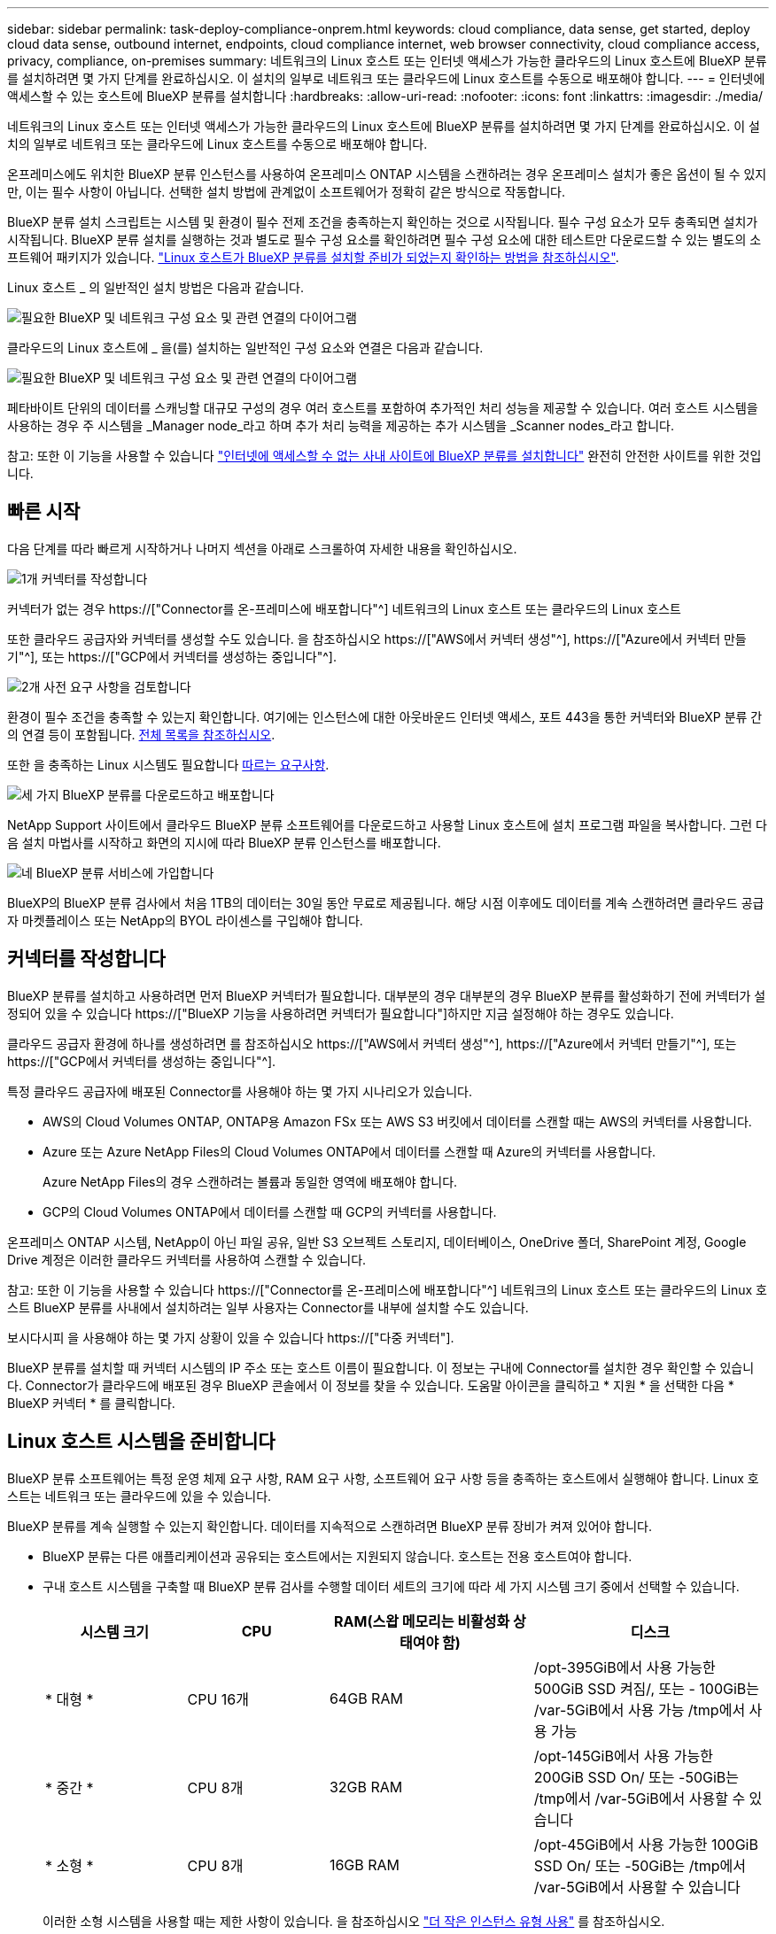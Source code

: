 ---
sidebar: sidebar 
permalink: task-deploy-compliance-onprem.html 
keywords: cloud compliance, data sense, get started, deploy cloud data sense, outbound internet, endpoints, cloud compliance internet, web browser connectivity, cloud compliance access, privacy, compliance, on-premises 
summary: 네트워크의 Linux 호스트 또는 인터넷 액세스가 가능한 클라우드의 Linux 호스트에 BlueXP 분류를 설치하려면 몇 가지 단계를 완료하십시오. 이 설치의 일부로 네트워크 또는 클라우드에 Linux 호스트를 수동으로 배포해야 합니다. 
---
= 인터넷에 액세스할 수 있는 호스트에 BlueXP 분류를 설치합니다
:hardbreaks:
:allow-uri-read: 
:nofooter: 
:icons: font
:linkattrs: 
:imagesdir: ./media/


[role="lead"]
네트워크의 Linux 호스트 또는 인터넷 액세스가 가능한 클라우드의 Linux 호스트에 BlueXP 분류를 설치하려면 몇 가지 단계를 완료하십시오. 이 설치의 일부로 네트워크 또는 클라우드에 Linux 호스트를 수동으로 배포해야 합니다.

온프레미스에도 위치한 BlueXP 분류 인스턴스를 사용하여 온프레미스 ONTAP 시스템을 스캔하려는 경우 온프레미스 설치가 좋은 옵션이 될 수 있지만, 이는 필수 사항이 아닙니다. 선택한 설치 방법에 관계없이 소프트웨어가 정확히 같은 방식으로 작동합니다.

BlueXP 분류 설치 스크립트는 시스템 및 환경이 필수 전제 조건을 충족하는지 확인하는 것으로 시작됩니다. 필수 구성 요소가 모두 충족되면 설치가 시작됩니다. BlueXP 분류 설치를 실행하는 것과 별도로 필수 구성 요소를 확인하려면 필수 구성 요소에 대한 테스트만 다운로드할 수 있는 별도의 소프트웨어 패키지가 있습니다. link:task-test-linux-system.html["Linux 호스트가 BlueXP 분류를 설치할 준비가 되었는지 확인하는 방법을 참조하십시오"].

Linux 호스트 _ 의 일반적인 설치 방법은 다음과 같습니다.

image:diagram_deploy_onprem_overview.png["필요한 BlueXP 및 네트워크 구성 요소 및 관련 연결의 다이어그램"]

클라우드의 Linux 호스트에 _ 을(를) 설치하는 일반적인 구성 요소와 연결은 다음과 같습니다.

image:diagram_deploy_onprem_cloud_instance.png["필요한 BlueXP 및 네트워크 구성 요소 및 관련 연결의 다이어그램"]

페타바이트 단위의 데이터를 스캐닝할 대규모 구성의 경우 여러 호스트를 포함하여 추가적인 처리 성능을 제공할 수 있습니다. 여러 호스트 시스템을 사용하는 경우 주 시스템을 _Manager node_라고 하며 추가 처리 능력을 제공하는 추가 시스템을 _Scanner nodes_라고 합니다.

참고: 또한 이 기능을 사용할 수 있습니다 link:task-deploy-compliance-dark-site.html["인터넷에 액세스할 수 없는 사내 사이트에 BlueXP 분류를 설치합니다"] 완전히 안전한 사이트를 위한 것입니다.



== 빠른 시작

다음 단계를 따라 빠르게 시작하거나 나머지 섹션을 아래로 스크롤하여 자세한 내용을 확인하십시오.

.image:https://raw.githubusercontent.com/NetAppDocs/common/main/media/number-1.png["1개"] 커넥터를 작성합니다
[role="quick-margin-para"]
커넥터가 없는 경우 https://["Connector를 온-프레미스에 배포합니다"^] 네트워크의 Linux 호스트 또는 클라우드의 Linux 호스트

[role="quick-margin-para"]
또한 클라우드 공급자와 커넥터를 생성할 수도 있습니다. 을 참조하십시오 https://["AWS에서 커넥터 생성"^], https://["Azure에서 커넥터 만들기"^], 또는 https://["GCP에서 커넥터를 생성하는 중입니다"^].

.image:https://raw.githubusercontent.com/NetAppDocs/common/main/media/number-2.png["2개"] 사전 요구 사항을 검토합니다
[role="quick-margin-para"]
환경이 필수 조건을 충족할 수 있는지 확인합니다. 여기에는 인스턴스에 대한 아웃바운드 인터넷 액세스, 포트 443을 통한 커넥터와 BlueXP 분류 간의 연결 등이 포함됩니다. <<BlueXP 분류에서 아웃바운드 인터넷 액세스를 활성화합니다,전체 목록을 참조하십시오>>.

[role="quick-margin-para"]
또한 을 충족하는 Linux 시스템도 필요합니다 <<Linux 호스트 시스템을 준비합니다,따르는 요구사항>>.

.image:https://raw.githubusercontent.com/NetAppDocs/common/main/media/number-3.png["세 가지"] BlueXP 분류를 다운로드하고 배포합니다
[role="quick-margin-para"]
NetApp Support 사이트에서 클라우드 BlueXP 분류 소프트웨어를 다운로드하고 사용할 Linux 호스트에 설치 프로그램 파일을 복사합니다. 그런 다음 설치 마법사를 시작하고 화면의 지시에 따라 BlueXP 분류 인스턴스를 배포합니다.

.image:https://raw.githubusercontent.com/NetAppDocs/common/main/media/number-4.png["네"] BlueXP 분류 서비스에 가입합니다
[role="quick-margin-para"]
BlueXP의 BlueXP 분류 검사에서 처음 1TB의 데이터는 30일 동안 무료로 제공됩니다. 해당 시점 이후에도 데이터를 계속 스캔하려면 클라우드 공급자 마켓플레이스 또는 NetApp의 BYOL 라이센스를 구입해야 합니다.



== 커넥터를 작성합니다

BlueXP 분류를 설치하고 사용하려면 먼저 BlueXP 커넥터가 필요합니다. 대부분의 경우 대부분의 경우 BlueXP 분류를 활성화하기 전에 커넥터가 설정되어 있을 수 있습니다 https://["BlueXP 기능을 사용하려면 커넥터가 필요합니다"]하지만 지금 설정해야 하는 경우도 있습니다.

클라우드 공급자 환경에 하나를 생성하려면 를 참조하십시오 https://["AWS에서 커넥터 생성"^], https://["Azure에서 커넥터 만들기"^], 또는 https://["GCP에서 커넥터를 생성하는 중입니다"^].

특정 클라우드 공급자에 배포된 Connector를 사용해야 하는 몇 가지 시나리오가 있습니다.

* AWS의 Cloud Volumes ONTAP, ONTAP용 Amazon FSx 또는 AWS S3 버킷에서 데이터를 스캔할 때는 AWS의 커넥터를 사용합니다.
* Azure 또는 Azure NetApp Files의 Cloud Volumes ONTAP에서 데이터를 스캔할 때 Azure의 커넥터를 사용합니다.
+
Azure NetApp Files의 경우 스캔하려는 볼륨과 동일한 영역에 배포해야 합니다.

* GCP의 Cloud Volumes ONTAP에서 데이터를 스캔할 때 GCP의 커넥터를 사용합니다.


온프레미스 ONTAP 시스템, NetApp이 아닌 파일 공유, 일반 S3 오브젝트 스토리지, 데이터베이스, OneDrive 폴더, SharePoint 계정, Google Drive 계정은 이러한 클라우드 커넥터를 사용하여 스캔할 수 있습니다.

참고: 또한 이 기능을 사용할 수 있습니다 https://["Connector를 온-프레미스에 배포합니다"^] 네트워크의 Linux 호스트 또는 클라우드의 Linux 호스트 BlueXP 분류를 사내에서 설치하려는 일부 사용자는 Connector를 내부에 설치할 수도 있습니다.

보시다시피 을 사용해야 하는 몇 가지 상황이 있을 수 있습니다 https://["다중 커넥터"].

BlueXP 분류를 설치할 때 커넥터 시스템의 IP 주소 또는 호스트 이름이 필요합니다. 이 정보는 구내에 Connector를 설치한 경우 확인할 수 있습니다. Connector가 클라우드에 배포된 경우 BlueXP 콘솔에서 이 정보를 찾을 수 있습니다. 도움말 아이콘을 클릭하고 * 지원 * 을 선택한 다음 * BlueXP 커넥터 * 를 클릭합니다.



== Linux 호스트 시스템을 준비합니다

BlueXP 분류 소프트웨어는 특정 운영 체제 요구 사항, RAM 요구 사항, 소프트웨어 요구 사항 등을 충족하는 호스트에서 실행해야 합니다. Linux 호스트는 네트워크 또는 클라우드에 있을 수 있습니다.

BlueXP 분류를 계속 실행할 수 있는지 확인합니다. 데이터를 지속적으로 스캔하려면 BlueXP 분류 장비가 켜져 있어야 합니다.

* BlueXP 분류는 다른 애플리케이션과 공유되는 호스트에서는 지원되지 않습니다. 호스트는 전용 호스트여야 합니다.


* 구내 호스트 시스템을 구축할 때 BlueXP 분류 검사를 수행할 데이터 세트의 크기에 따라 세 가지 시스템 크기 중에서 선택할 수 있습니다.
+
[cols="18,18,26,30"]
|===
| 시스템 크기 | CPU | RAM(스왑 메모리는 비활성화 상태여야 함) | 디스크 


| * 대형 * | CPU 16개 | 64GB RAM | /opt-395GiB에서 사용 가능한 500GiB SSD 켜짐/, 또는 - 100GiB는 /var-5GiB에서 사용 가능 /tmp에서 사용 가능 


| * 중간 * | CPU 8개 | 32GB RAM | /opt-145GiB에서 사용 가능한 200GiB SSD On/ 또는 -50GiB는 /tmp에서 /var-5GiB에서 사용할 수 있습니다 


| * 소형 * | CPU 8개 | 16GB RAM | /opt-45GiB에서 사용 가능한 100GiB SSD On/ 또는 -50GiB는 /tmp에서 /var-5GiB에서 사용할 수 있습니다 
|===
+
이러한 소형 시스템을 사용할 때는 제한 사항이 있습니다. 을 참조하십시오 link:concept-cloud-compliance.html#using-a-smaller-instance-type["더 작은 인스턴스 유형 사용"] 를 참조하십시오.

* UNIX 폴더 권한 *: 다음과 같은 최소 UNIX 권한이 필요합니다.
+
[cols="25,25"]
|===
| 폴더 | 최소 권한 


| /tmp | `rwxrwxrwt` 


| /opt | `rwxr-xr-x` 


| /var/lib/docker입니다 | `rwx------` 


| /user/lib/systemd/system | `rwxr-xr-x` 
|===
* BlueXP 분류 설치를 위해 클라우드에 컴퓨팅 인스턴스를 배포할 때는 위의 "대규모" 시스템 요구 사항을 충족하는 시스템을 권장합니다.
+
** * AWS EC2 인스턴스 유형 *: "m6i.4xLarge"를 권장합니다. link:reference-instance-types.html#aws-instance-types["추가 AWS 인스턴스 유형을 참조하십시오"^].
** * Azure VM size *: "Standard_D16s_v3"을 권장합니다. link:reference-instance-types.html#azure-instance-types["추가 Azure 인스턴스 유형을 참조하십시오"^].
** * GCP 시스템 유형 *: "n2-standard-16"을 권장합니다. link:reference-instance-types.html#gcp-instance-types["추가 GCP 인스턴스 유형을 참조하십시오"^].


* * 운영 체제 *: OS에서 Docker 엔진을 설치할 수 있어야 합니다.
+
** Red Hat Enterprise Linux 버전 8.0 ~ 8.7
** CentOS 버전 8.0 ~ 8.7
** CentOS 스트림 8
** RHEL 또는 CentOS 버전 7.8 또는 7.9를 사용할 수 있지만 Linux 커널 버전은 4.0 이상이어야 합니다


* * Red Hat 서브스크립션 관리 *: 호스트는 Red Hat 서브스크립션 관리 에 등록되어 있어야 합니다. 등록되지 않은 경우 설치 중에 시스템에서 필요한 타사 소프트웨어를 업데이트하기 위해 리포지토리에 액세스할 수 없습니다.
* * 추가 소프트웨어 *: BlueXP 분류를 설치하기 전에 호스트에 다음 소프트웨어를 설치해야 합니다.
+
** Docker Engine 버전 19.3.1 이상 https://["설치 지침을 봅니다"^].
** Python 3 버전 3.6 이상. https://["설치 지침을 봅니다"^].


* * Firewalld 고려 사항 *: 사용하려는 경우 `firewalld`BlueXP 분류를 설치하기 전에 활성화하는 것이 좋습니다. 다음 명령을 실행하여 구성합니다 `firewalld` 따라서 BlueXP 분류와 호환됩니다.
+
....
firewall-cmd --permanent --add-service=http
firewall-cmd --permanent --add-service=https
firewall-cmd --permanent --add-port=80/tcp
firewall-cmd --permanent --add-port=8080/tcp
firewall-cmd --permanent --add-port=443/tcp
firewall-cmd --reload
....
+
추가 BlueXP 분류 호스트를 스캐너 노드로 사용할 계획이라면 이 규칙을 주 시스템에 추가하십시오.

+
....
firewall-cmd --permanent --add-port=2377/tcp
firewall-cmd --permanent --add-port=7946/udp
firewall-cmd --permanent --add-port=7946/tcp
firewall-cmd --permanent --add-port=4789/udp
....
+
활성화 또는 업데이트를 할 때마다 Docker를 다시 시작해야 합니다 `firewalld` 설정.




NOTE: 설치 후 BlueXP 분류 호스트 시스템의 IP 주소를 변경할 수 없습니다.



== BlueXP 분류에서 아웃바운드 인터넷 액세스를 활성화합니다

BlueXP 분류에는 아웃바운드 인터넷 액세스가 필요합니다. 가상 또는 물리적 네트워크에서 인터넷 액세스에 프록시 서버를 사용하는 경우 BlueXP 분류 인스턴스에 다음 엔드포인트에 연결할 수 있는 아웃바운드 인터넷 액세스 권한이 있는지 확인합니다.

[cols="43,57"]
|===
| 엔드포인트 | 목적 


| https://api.bluexp.netapp.com 으로 문의하십시오 | NetApp 계정을 포함한 BlueXP 서비스와 통신합니다. 


| https://netapp-cloud-account.auth0.com \https://auth0.com 으로 문의하십시오 | BlueXP 웹 사이트와 통신하여 중앙 집중식 사용자 인증. 


| https://support.compliance.api.bluexp.netapp.com/\https://hub.docker.com\https://auth.docker.io\https://registry-1.docker.io\https://index.docker.io/\https://dseasb33srnrn.cloudfront.net/\https://production.cloudflare.docker.com/ | 소프트웨어 이미지, 매니페스트, 템플릿에 액세스하고 로그 및 메트릭을 보낼 수 있습니다. 


| https://support.compliance.api.bluexp.netapp.com/ 으로 문의하십시오 | NetApp에서 감사 레코드의 데이터를 스트리밍할 수 있습니다. 


| https://github.com/docker \https://download.docker.com 으로 문의하십시오 | Docker 설치를 위한 사전 필수 패키지를 제공합니다. 


| http://mirror.centos.org \http://mirrorlist.centos.org \http://mirror.centos.org/centos/7/extras/x86_64/Packages/container-selinux-2.107-3.el7.noarch.rpm 를 참조하십시오 | CentOS 설치를 위한 필수 패키지를 제공합니다. 
|===


== 필요한 모든 포트가 활성화되어 있는지 확인합니다

커넥터, BlueXP 분류, Active Directory 및 데이터 소스 간의 통신에 필요한 모든 포트가 열려 있는지 확인해야 합니다.

[cols="25,25,50"]
|===
| 연결 유형 | 포트 | 설명 


| 커넥터 <>BlueXP 분류 | 8080(TCP), 443(TCP) 및 80 | Connector의 방화벽 또는 라우팅 규칙은 포트 443을 통해 BlueXP 분류 인스턴스 간에 인바운드 및 아웃바운드 트래픽을 허용해야 합니다. 포트 8080이 열려 있는지 확인하여 BlueXP에서 설치 진행률을 확인합니다. 


| 커넥터 <>ONTAP 클러스터(NAS) | 443(TCP)  a| 
BlueXP는 HTTPS를 사용하여 ONTAP 클러스터를 검색합니다. 사용자 지정 방화벽 정책을 사용하는 경우 다음 요구 사항을 충족해야 합니다.

* 커넥터 호스트는 포트 443을 통한 아웃바운드 HTTPS 액세스를 허용해야 합니다. Connector가 클라우드에 있는 경우 모든 아웃바운드 통신은 사전 정의된 방화벽 또는 라우팅 규칙으로 허용됩니다.
* ONTAP 클러스터는 포트 443을 통한 인바운드 HTTPS 액세스를 허용해야 합니다. 기본 "관리" 방화벽 정책은 모든 IP 주소에서 인바운드 HTTPS 액세스를 허용합니다. 이 기본 정책을 수정하거나 자체 방화벽 정책을 만든 경우 HTTPS 프로토콜을 해당 정책에 연결하고 Connector 호스트에서 액세스를 활성화해야 합니다.




| BlueXP 분류<>ONTAP 클러스터  a| 
* NFS-111(TCP\UDP) 및 2049(TCP\UDP)의 경우
* CIFS-139(TCP\UDP) 및 445(TCP\UDP)의 경우

 a| 
BlueXP 분류에는 각 Cloud Volumes ONTAP 서브넷 또는 온프레미스 ONTAP 시스템에 대한 네트워크 연결이 필요합니다. Cloud Volumes ONTAP의 방화벽 또는 라우팅 규칙은 BlueXP 분류 인스턴스에서 인바운드 연결을 허용해야 합니다.

이러한 포트가 BlueXP 분류 인스턴스에 열려 있는지 확인합니다.

* NFS-111 및 2049용
* CIFS-139 및 445의 경우


NFS 볼륨 내보내기 정책은 BlueXP 분류 인스턴스에서 액세스를 허용해야 합니다.



| BlueXP 분류<>Active Directory | 389(TCP 및 UDP), 636(TCP), 3268(TCP) 및 3269(TCP)  a| 
회사의 사용자에 대해 Active Directory가 이미 설정되어 있어야 합니다. 또한 BlueXP 분류에는 CIFS 볼륨을 스캔하기 위해 Active Directory 자격 증명이 필요합니다.

Active Directory에 대한 정보가 있어야 합니다.

* DNS 서버 IP 주소 또는 여러 IP 주소
* 서버의 사용자 이름 및 암호
* 도메인 이름(Active Directory 이름)
* 보안 LDAP(LDAPS) 사용 여부
* LDAP 서버 포트(일반적으로 LDAP의 경우 389, 보안 LDAP의 경우 636)


|===
여러 BlueXP 분류 호스트를 사용하여 데이터 소스를 검사하는 추가 처리 기능을 제공하는 경우 추가 포트/프로토콜을 활성화해야 합니다. link:task-deploy-compliance-onprem.html#add-scanner-nodes-to-an-existing-deployment["추가 포트 요구 사항을 참조하십시오"].



== Linux 호스트에 BlueXP 분류를 설치합니다

일반적인 구성의 경우 단일 호스트 시스템에 소프트웨어를 설치합니다. <<일반 구성을 위한 단일 호스트 설치,여기에서 해당 단계를 확인하십시오>>.

image:diagram_deploy_onprem_single_host_internet.png["인터넷에 연결된 단일 BlueXP 분류 인스턴스를 사용할 때 스캔할 수 있는 데이터 소스의 위치를 보여주는 다이어그램입니다."]

페타바이트 단위의 데이터를 스캐닝할 대규모 구성의 경우 여러 호스트를 포함하여 추가적인 처리 성능을 제공할 수 있습니다. <<대규모 구성을 위한 다중 호스트 설치,여기에서 해당 단계를 확인하십시오>>.

image:diagram_deploy_onprem_multi_host_internet.png["인터넷에 연결된 여러 대의 BlueXP 분류 인스턴스를 사용할 때 스캔할 수 있는 데이터 소스의 위치를 보여 주는 다이어그램입니다."]

을 참조하십시오 <<Linux 호스트 시스템을 준비합니다,Linux 호스트 시스템 준비>> 및 <<BlueXP 분류에서 아웃바운드 인터넷 액세스를 활성화합니다,사전 요구 사항 검토>> BlueXP 분류를 배포하기 전에 필요한 전체 목록을 확인하십시오.

인스턴스가 인터넷에 연결되어 있는 경우 BlueXP 분류 소프트웨어로의 업그레이드가 자동화됩니다.


NOTE: BlueXP 분류는 소프트웨어가 사내에 설치된 경우 현재 ONTAP용 S3 버킷, Azure NetApp Files 또는 FSx를 스캔할 수 없습니다. 이러한 경우 클라우드 및 에 별도의 Connector 및 BlueXP 분류 인스턴스를 배포해야 합니다 https://["커넥터 사이를 전환합니다"^] 다양한 데이터 소스에 대해



=== 일반 구성을 위한 단일 호스트 설치

단일 온-프레미스 호스트에 BlueXP 분류 소프트웨어를 설치할 때 다음 단계를 따르십시오.

.필요한 것
* Linux 시스템이 를 충족하는지 확인합니다 <<Linux 호스트 시스템을 준비합니다,호스트 요구 사항>>.
* 시스템에 두 가지 필수 소프트웨어 패키지(Docker Engine 및 Python 3)가 설치되어 있는지 확인합니다.
* Linux 시스템에 대한 루트 권한이 있는지 확인합니다.
* 인터넷 액세스에 프록시를 사용하는 경우:
+
** 프록시 서버 정보(IP 주소 또는 호스트 이름, 연결 포트, 연결 스키마: https 또는 http, 사용자 이름 및 암호)가 필요합니다.
** 프록시가 TLS 가로채기를 수행하는 경우 TLS CA 인증서가 저장된 BlueXP 분류 Linux 시스템의 경로를 알아야 합니다.


* 오프라인 환경이 필요한 를 충족하는지 확인합니다 <<BlueXP 분류에서 아웃바운드 인터넷 액세스를 활성화합니다,사용 권한 및 연결>>.


.단계
. 에서 BlueXP 분류 소프트웨어를 다운로드합니다 https://["NetApp Support 사이트"^]. 선택해야 하는 파일의 이름은 * DATASENSE-INinstaller-<version>.tar.gz * 입니다.
. 설치 프로그램 파일을 사용하려는 Linux 호스트에 복사합니다(scp 또는 다른 방법 사용).
. 호스트 시스템에서 설치 프로그램 파일의 압축을 풉니다. 예를 들면 다음과 같습니다.
+
[source, cli]
----
tar -xzf DATASENSE-INSTALLER-V1.21.0.tar.gz
----
. BlueXP에서 * 거버넌스 > 분류 * 를 선택합니다.
. Activate Data Sense * 를 클릭합니다.
+
image:screenshot_cloud_compliance_deploy_start.png["BlueXP 분류를 활성화하기 위한 버튼 선택 스크린샷."]

. 클라우드에서 준비한 인스턴스 또는 사내에서 준비한 인스턴스에 BlueXP 분류를 설치할 것인지 여부에 따라 해당 * deploy * 버튼을 클릭하여 BlueXP 분류 설치를 시작합니다.
+
image:screenshot_cloud_compliance_deploy_onprem.png["클라우드 또는 사내 시스템에 BlueXP 분류를 배포하기 위한 버튼을 선택하는 스크린샷"]

. Deploy Data Sense on Premises_대화 상자가 표시됩니다. 제공된 명령을 복사합니다(예: `sudo ./install.sh -a 12345 -c 27AG75 -t 2198qq`)를 사용하여 텍스트 파일에 붙여 넣어 나중에 사용할 수 있습니다. 그런 다음 * 닫기 * 를 클릭하여 대화 상자를 닫습니다.
. 호스트 시스템에서 복사한 명령을 입력한 다음 일련의 프롬프트를 따르거나 필요한 모든 매개 변수를 명령줄 인수로 포함하여 전체 명령을 제공할 수 있습니다.
+
설치 프로그램은 사전 검사를 수행하여 시스템 및 네트워킹 요구 사항이 제대로 설치되어 있는지 확인합니다.

+
[cols="50a,50"]
|===
| 프롬프트가 나타나면 매개 변수를 입력합니다. | 전체 명령 입력: 


 a| 
.. 7단계에서 복사한 명령을 붙여 넣습니다.
`sudo ./install.sh -a <account_id> -c <client_id> -t <user_token>`
+
구내에 설치하지 않고 클라우드 인스턴스에 설치하는 경우 를 추가합니다 `--manual-cloud-install <cloud_provider>`.

.. BlueXP 분류 호스트 시스템의 IP 주소 또는 호스트 이름을 입력하여 Connector 시스템에서 액세스할 수 있도록 합니다.
.. BlueXP 커넥터 호스트 시스템의 IP 주소 또는 호스트 이름을 입력하여 BlueXP 분류 시스템에서 액세스할 수 있습니다.
.. 메시지가 나타나면 프록시 세부 정보를 입력합니다. BlueXP Connector가 이미 프록시를 사용하고 있는 경우 BlueXP 분류가 자동으로 Connector에서 사용하는 프록시를 사용하기 때문에 이 정보를 다시 입력할 필요가 없습니다.

| 또는 필요한 호스트 및 프록시 매개 변수를 제공하여 전체 명령을 미리 생성할 수도 있습니다.
`sudo ./install.sh -a <account_id> -c <client_id> -t <user_token> --host <ds_host> --manager-host <cm_host> --manual-cloud-install <cloud_provider> --proxy-host <proxy_host> --proxy-port <proxy_port> --proxy-scheme <proxy_scheme> --proxy-user <proxy_user> --proxy-password <proxy_password> --cacert-folder-path <ca_cert_dir>` 
|===
+
변수 값:

+
** _ACCOUNT_ID_= NetApp 계정 ID입니다
** _client_id_=커넥터 클라이언트 ID(클라이언트 ID에 접미어 "clients"가 없으면 추가)
** _USER_TOKEN_= JWT 사용자 액세스 토큰
** _DS_HOST_= BlueXP 분류 Linux 시스템의 IP 주소 또는 호스트 이름입니다.
** _cm_host_= BlueXP 커넥터 시스템의 IP 주소 또는 호스트 이름입니다.
** _cloud_provider_= 클라우드 인스턴스에 설치할 때 클라우드 공급자에 따라 "AWS", "Azure" 또는 "GCP"를 입력하십시오.
** _proxy_host_= 호스트가 프록시 서버 뒤에 있는 경우 프록시 서버의 IP 또는 호스트 이름입니다.
** _proxy_port_= 프록시 서버에 연결할 포트(기본값 80).
** _proxy_scheme_= 연결 체계: https 또는 http(기본값 http).
** _proxy_user_= 기본 인증이 필요한 경우 프록시 서버에 연결할 인증된 사용자입니다.
** _proxy_password_=지정한 사용자 이름의 암호입니다.
** _ca_cert_dir_=추가 TLS CA 인증서 번들을 포함하는 BlueXP 분류 Linux 시스템의 경로입니다. 프록시가 TLS 가로채기를 수행하는 경우에만 필요합니다.




.결과
BlueXP 분류 설치 프로그램은 패키지를 설치하고, 설치를 등록하고, BlueXP 분류를 설치합니다. 설치는 10분에서 20분 정도 걸릴 수 있습니다.

호스트 시스템과 커넥터 인스턴스 간에 포트 8080을 통해 연결되어 있는 경우 BlueXP의 BlueXP 분류 탭에서 설치 진행 상황을 확인할 수 있습니다.

.다음 단계
구성 페이지에서 스캔할 데이터 원본을 선택할 수 있습니다.

또한 가능합니다 link:task-licensing-datasense.html["BlueXP 분류 라이선스를 설정합니다"] 현재. 30일 무료 평가판이 종료될 때까지 요금이 부과되지 않습니다.



=== 기존 배포에 스캐너 노드를 추가합니다

데이터 원본을 스캔하기 위해 스캔 처리 성능이 더 필요한 경우 스캐너 노드를 더 추가할 수 있습니다. 관리자 노드를 설치한 직후 스캐너 노드를 추가하거나 나중에 스캐너 노드를 추가할 수 있습니다. 예를 들어 데이터 소스 중 하나에 있는 데이터의 양이 6개월 후 두 배 또는 세 배 증가했다는 사실을 알고 있는 경우 데이터 스캔을 지원하기 위해 새 스캐너 노드를 추가할 수 있습니다.

다음 두 가지 방법으로 스캐너 노드를 추가할 수 있습니다.

* 노드를 추가하여 모든 데이터 소스 스캔에 도움을 줍니다
* 특정 데이터 소스 또는 특정 데이터 소스 그룹(일반적으로 위치에 따라 다름)을 스캔하는 데 도움이 되는 노드 추가


기본적으로 새로 추가한 스캐너 노드는 스캔 리소스의 일반 풀에 추가됩니다. 이를 "기본 스캐너 그룹"이라고 합니다. 아래 이미지의 "기본" 그룹에는 6개 데이터 소스 모두의 스캔 데이터인 1개의 관리자 노드와 3개의 스캐너 노드가 있습니다.

image:diagram_onprem_scanner_groups_default.png["기본 스캐너 그룹에 있을 때 BlueXP 분류 스캐너가 데이터 소스를 스캔하는 방식에 대한 다이어그램"]

데이터 원본에 물리적으로 가까운 스캐너 노드에서 스캔할 특정 데이터 원본이 있는 경우 스캐너 노드 또는 스캐너 노드 그룹을 정의하여 특정 데이터 원본 또는 데이터 원본 그룹을 스캔할 수 있습니다. 아래 이미지에는 관리자 노드 1개와 스캐너 노드 3개가 있습니다.

* Manager 노드는 "기본" 그룹에 있으며 1개의 데이터 소스를 스캔하고 있습니다
* 스캐너 노드 1은 "United_states" 그룹에 있으며 2개의 데이터 소스를 스캔하고 있습니다
* 스캐너 노드 2와 3은 "유럽" 그룹에 속하며 3개의 데이터 원본에 대한 스캔 작업을 공유합니다


image:diagram_onprem_scanner_groups.png["BlueXP 분류 스캐너가 서로 다른 스캐너 그룹에 할당되었을 때 데이터 소스를 스캔하는 방식에 대한 다이어그램"]

BlueXP 분류 스캐너 그룹은 데이터가 저장되는 별도의 지리적 영역으로 정의할 수 있습니다. 여러 BlueXP 분류 스캐너 노드를 전 세계에 배포하고 각 노드에 대해 스캐너 그룹을 선택할 수 있습니다. 이렇게 하면 각 스캐너 노드가 가장 가까운 데이터를 스캔합니다. 스캐너 노드가 데이터에 가까울수록 데이터 스캔 시 네트워크 대기 시간이 최대한 줄어들기 때문에 성능이 향상됩니다.

BlueXP 분류에 추가할 스캐너 그룹을 선택하고 이름을 선택할 수 있습니다. BlueXP 분류에서는 "유럽"이라는 스캐너 그룹에 매핑된 노드가 유럽에 배치되도록 강제하지 않습니다.

다음 단계에 따라 추가 BlueXP 분류 스캐너 노드를 설치합니다.

. 스캐너 노드로 사용할 Linux 호스트 시스템을 준비합니다
. 이 Linux 시스템에 Data Sense 소프트웨어를 다운로드하십시오
. Manager 노드에서 명령을 실행하여 스캐너 노드를 식별합니다
. 스캐너 노드에 소프트웨어를 배포하려면 다음 단계를 따르십시오(특정 스캐너 노드에 대해 "스캐너 그룹"을 선택적으로 정의).
. 스캐너 그룹을 정의한 경우 관리자 노드에서 다음을 수행합니다.
+
.. "working_environment_to_scanner_group_config.yml" 파일을 열고 각 스캐너 그룹이 스캔할 작업 환경을 정의합니다
.. 다음 스크립트를 실행하여 이 매핑 정보를 모든 스캐너 노드에 등록합니다. `update_we_scanner_group_from_config_file.sh`




.필요한 것
* 스캐너 노드의 모든 Linux 시스템이 을 충족하는지 확인합니다 <<Linux 호스트 시스템을 준비합니다,호스트 요구 사항>>.
* 시스템에 두 가지 필수 소프트웨어 패키지(Docker Engine 및 Python 3)가 설치되어 있는지 확인합니다.
* Linux 시스템에 대한 루트 권한이 있는지 확인합니다.
* 사용 환경이 필요한 를 충족하는지 확인합니다 <<BlueXP 분류에서 아웃바운드 인터넷 액세스를 활성화합니다,사용 권한 및 연결>>.
* 추가하려는 스캐너 노드 호스트의 IP 주소가 있어야 합니다.
* BlueXP 분류 관리자 노드 호스트 시스템의 IP 주소가 있어야 합니다
* 커넥터 시스템의 IP 주소 또는 호스트 이름, NetApp 계정 ID, 커넥터 클라이언트 ID 및 사용자 액세스 토큰이 있어야 합니다. 스캐너 그룹을 사용하려는 경우 계정의 각 데이터 원본에 대한 작업 환경 ID를 알아야 합니다. 이 정보를 보려면 아래의 *_필수 단계_ * 를 참조하십시오.
* 모든 호스트에서 다음 포트 및 프로토콜을 활성화해야 합니다.
+
[cols="15,20,55"]
|===
| 포트 | 프로토콜 | 설명 


| 2377 | TCP | 클러스터 관리 통신 


| 7946 | TCP, UDP | 노드 간 통신 


| 4789 | UDP입니다 | 오버레이 네트워크 트래픽 


| 50 | ESP | 암호화된 IPsec 오버레이 네트워크(ESP) 트래픽 


| 111 | TCP, UDP | 호스트 간 파일 공유를 위한 NFS 서버(각 스캐너 노드에서 관리자 노드로 필요) 


| 2049 | TCP, UDP | 호스트 간 파일 공유를 위한 NFS 서버(각 스캐너 노드에서 관리자 노드로 필요) 
|===
* 를 사용하는 경우 `firewalld` BlueXP 분류 시스템에서 BlueXP 분류를 설치하기 전에 활성화하는 것이 좋습니다. 다음 명령을 실행하여 구성합니다 `firewalld` 따라서 BlueXP 분류와 호환됩니다.
+
....
firewall-cmd --permanent --add-service=http
firewall-cmd --permanent --add-service=https
firewall-cmd --permanent --add-port=80/tcp
firewall-cmd --permanent --add-port=8080/tcp
firewall-cmd --permanent --add-port=443/tcp
firewall-cmd --permanent --add-port=2377/tcp
firewall-cmd --permanent --add-port=7946/udp
firewall-cmd --permanent --add-port=7946/tcp
firewall-cmd --permanent --add-port=4789/udp
firewall-cmd --reload
....
+
활성화 또는 업데이트를 할 때마다 Docker를 다시 시작해야 합니다 `firewalld` 설정.



.필수 단계
다음 단계에 따라 스캐너 노드를 추가하는 데 필요한 NetApp 계정 ID, 커넥터 클라이언트 ID, 커넥터 서버 이름 및 사용자 액세스 토큰을 얻습니다.

. BlueXP 메뉴 표시줄에서 * 계정 > 계정 관리 * 를 클릭합니다.
+
image:screenshot_account_id.png["BlueXP 계정 세부 정보의 스크린샷."]

. 계정 ID _ 을(를) 복사합니다.
. BlueXP 메뉴 모음에서 * 도움말 > 지원 > BlueXP 커넥터 * 를 클릭합니다.
+
image:screenshot_connector_client_id.png["BlueXP 커넥터 구성 설정 스크린샷"]

. 커넥터_클라이언트 ID_ 및 _서버 이름_을 복사합니다.
. 스캐너 그룹을 사용하려는 경우 BlueXP 분류 구성 탭에서 스캐너 그룹에 추가할 각 작업 환경의 작업 환경 ID를 복사합니다.
+
image:screenshot_work_env_id.png["BlueXP 분류 구성 페이지의 작업 환경 ID 스크린샷"]

. 로 이동합니다 https://["API 설명서 개발자 허브"^] 를 클릭하고 * 인증 방법 알아보기 * 를 클릭합니다.
+
image:screenshot_client_access_token.png["인증 지침 링크가 포함된 API 설명서 페이지의 스크린샷"]

. "사용자 이름" 및 "암호" 매개 변수에서 계정 관리자의 사용자 이름과 암호를 사용하여 인증 지침을 따릅니다.
. 그런 다음 응답에서 _ACCESS TOKEN_을 복사합니다.


.단계
. BlueXP 분류 관리자 노드에서 "add_scanner_node.sh" 스크립트를 실행합니다. 예를 들어, 이 명령은 두 개의 스캐너 노드를 추가합니다.
+
`sudo ./add_scanner_node.sh -a <account_id> -c <client_id> -m <cm_host> -h <ds_manager_ip> *-n <node_private_ip_1,node_private_ip_2>* -t <user_token>`

+
변수 값:

+
** _ACCOUNT_ID_= NetApp 계정 ID입니다
** _client_id_=커넥터 클라이언트 ID(필수 조건 단계에서 복사한 클라이언트 ID에 접미사 "clients" 추가)
** _cm_host_= 커넥터 시스템의 IP 주소 또는 호스트 이름입니다
** _DS_MANAGER_IP_= BlueXP 분류 관리자 노드 시스템의 전용 IP 주소입니다
** _node_private_ip_= BlueXP 분류 스캐너 노드 시스템의 IP 주소(여러 스캐너 노드 IP는 쉼표로 구분)
** _USER_TOKEN_= JWT 사용자 액세스 토큰


. add_scanner_node 스크립트가 완료되기 전에 스캐너 노드에 필요한 설치 명령이 대화 상자에 표시됩니다. 명령을 복사합니다(예: `sudo ./node_install.sh -m 10.11.12.13 -t ABCDEF1s35212 -u red95467j`)를 입력하고 텍스트 파일에 저장합니다.
. 켜짐 * 각 * 스캐너 노드 호스트:
+
.. 데이터 감지 설치 프로그램 파일(* DATASENSE-INinstaller-<version>.tar.gz*)을 호스트 컴퓨터('scp' 또는 다른 방법 사용)에 복사합니다.
.. 설치 프로그램 파일의 압축을 풉니다.
.. 2단계에서 복사한 명령을 붙여 넣고 실행합니다.
.. 스캐너 노드를 "scanner group"에 추가하려면 * -r <scanner_group_name> * 매개 변수를 명령에 추가합니다. 그렇지 않으면 스캐너 노드가 "기본" 그룹에 추가됩니다.
+
모든 스캐너 노드에서 설치가 완료되고 관리자 노드에 연결된 경우 "add_scanner_node.sh" 스크립트도 완료됩니다. 설치하는 데 10-20분이 소요될 수 있습니다.



. 스캐너 그룹에 스캐너 노드를 추가한 경우 관리자 노드로 돌아가 다음 두 가지 작업을 수행합니다.
+
.. "/opt/netapp/datasense/working_environment_to_scanner_group_config.yml" 파일을 열고 특정 작업 환경을 스캔할 스캐너 그룹의 매핑을 입력합니다. 각 데이터 소스에 대해 _Working Environment ID_가 있어야 합니다. 예를 들어 다음 항목은 "유럽" 스캐너 그룹에 작업 환경 2개를 추가하고 "United_states" 스캐너 그룹에 작업 환경 2개를 추가합니다.
+
....
scanner_groups:
 europe:
   working_environments:
     - "working_environment_id1"
     - "working_environment_id2"
 united_states:
   working_environments:
     - "working_environment_id3"
     - "working_environment_id4"
....
+
목록에 추가되지 않은 모든 작업 환경은 "기본" 그룹에 의해 스캔됩니다. "기본" 그룹에 하나 이상의 관리자 또는 스캐너 노드가 있어야 합니다.

.. 다음 스크립트를 실행하여 이 매핑 정보를 모든 스캐너 노드에 등록합니다.
`/opt/netapp/Datasense/tools/update_we_scanner_group_from_config_file.sh`




.결과
BlueXP 분류는 모든 데이터 소스를 스캔하기 위해 관리자 및 스캐너 노드와 함께 설정됩니다.

.다음 단계
아직 선택하지 않은 경우 구성 페이지에서 스캔할 데이터 원본을 선택할 수 있습니다. 스캐너 그룹을 생성한 경우 각 데이터 소스는 해당 그룹의 스캐너 노드에 의해 스캔됩니다.

구성 페이지에서 각 작업 환경에 대한 스캐너 그룹 이름을 볼 수 있습니다.

image:screenshot_work_env_id.png["BlueXP 분류 구성 페이지의 작업 환경 ID 스크린샷"]

또한 구성 페이지 아래쪽에 있는 그룹의 각 스캐너 노드에 대한 IP 주소 및 상태와 함께 모든 스캐너 그룹 목록을 볼 수 있습니다.

image:screenshot_scanner_groups.png["그룹의 각 스캐너 노드에 대한 IP 주소와 함께 모든 스캐너 그룹을 나열하는 스크린샷"]

가능합니다 link:task-licensing-datasense.html["BlueXP 분류 라이선스를 설정합니다"] 현재. 30일 무료 평가판이 종료될 때까지 요금이 부과되지 않습니다.



=== 대규모 구성을 위한 다중 호스트 설치

페타바이트 단위의 데이터를 스캐닝할 대규모 구성의 경우 여러 호스트를 포함하여 추가적인 처리 성능을 제공할 수 있습니다. 여러 호스트 시스템을 사용하는 경우 주 시스템을 _Manager node_라고 하며 추가 처리 능력을 제공하는 추가 시스템을 _Scanner nodes_라고 합니다.

여러 온-프레미스 호스트에 BlueXP 분류 소프트웨어를 동시에 설치할 경우 다음 단계를 따르십시오. 이러한 방식으로 여러 호스트를 배포할 때는 "스캐너 그룹"을 사용할 수 없습니다.

.필요한 것
* Manager 및 Scanner 노드의 모든 Linux 시스템이 을 충족하는지 확인합니다 <<Linux 호스트 시스템을 준비합니다,호스트 요구 사항>>.
* 시스템에 두 가지 필수 소프트웨어 패키지(Docker Engine 및 Python 3)가 설치되어 있는지 확인합니다.
* Linux 시스템에 대한 루트 권한이 있는지 확인합니다.
* 사용 환경이 필요한 를 충족하는지 확인합니다 <<BlueXP 분류에서 아웃바운드 인터넷 액세스를 활성화합니다,사용 권한 및 연결>>.
* 사용하려는 스캐너 노드 호스트의 IP 주소가 있어야 합니다.
* 모든 호스트에서 다음 포트 및 프로토콜을 활성화해야 합니다.
+
[cols="15,20,55"]
|===
| 포트 | 프로토콜 | 설명 


| 2377 | TCP | 클러스터 관리 통신 


| 7946 | TCP, UDP | 노드 간 통신 


| 4789 | UDP입니다 | 오버레이 네트워크 트래픽 


| 50 | ESP | 암호화된 IPsec 오버레이 네트워크(ESP) 트래픽 


| 111 | TCP, UDP | 호스트 간 파일 공유를 위한 NFS 서버(각 스캐너 노드에서 관리자 노드로 필요) 


| 2049 | TCP, UDP | 호스트 간 파일 공유를 위한 NFS 서버(각 스캐너 노드에서 관리자 노드로 필요) 
|===


.단계
. 에서 1단계부터 7단계까지 수행합니다 <<일반 구성을 위한 단일 호스트 설치,단일 호스트 설치>> 관리자 노드에서.
. 8단계에서 설명한 것처럼 설치 프로그램에서 메시지를 표시하면 일련의 프롬프트에 필요한 값을 입력하거나 설치 프로그램에 명령줄 인수로 필요한 매개 변수를 제공할 수 있습니다.
+
단일 호스트 설치에 사용할 수 있는 변수 외에도 새 옵션 * -n<node_ip> * 를 사용하여 스캐너 노드의 IP 주소를 지정할 수 있습니다. 여러 스캐너 노드 IP는 쉼표로 구분됩니다.

+
예를 들어, 이 명령은 다음과 같이 3개의 스캐너 노드를 추가합니다.
`sudo ./install.sh -a <account_id> -c <client_id> -t <user_token> --host <ds_host> --manager-host <cm_host> *-n <node_ip1>,<node_ip2>,<node_ip3>* --proxy-host <proxy_host> --proxy-port <proxy_port> --proxy-scheme <proxy_scheme> --proxy-user <proxy_user> --proxy-password <proxy_password>`

. 관리자 노드 설치가 완료되기 전에 스캐너 노드에 필요한 설치 명령이 대화 상자에 표시됩니다. 명령을 복사합니다(예: `sudo ./node_install.sh -m 10.11.12.13 -t ABCDEF-1-3u69m1-1s35212`)를 입력하고 텍스트 파일에 저장합니다.
. 켜짐 * 각 * 스캐너 노드 호스트:
+
.. 데이터 감지 설치 프로그램 파일(* DATASENSE-INinstaller-<version>.tar.gz*)을 호스트 컴퓨터('scp' 또는 다른 방법 사용)에 복사합니다.
.. 설치 프로그램 파일의 압축을 풉니다.
.. 3단계에서 복사한 명령을 붙여 넣고 실행합니다.
+
모든 스캐너 노드에서 설치가 완료되고 관리자 노드에 연결되었으면 관리자 노드 설치도 완료됩니다.





.결과
BlueXP 분류 설치 프로그램이 패키지 설치를 완료하고 설치를 등록합니다. 설치는 10분에서 20분 정도 걸릴 수 있습니다.

.다음 단계
구성 페이지에서 스캔할 데이터 원본을 선택할 수 있습니다.

또한 가능합니다 link:task-licensing-datasense.html["BlueXP 분류 라이선스를 설정합니다"] 현재. 30일 무료 평가판이 종료될 때까지 요금이 부과되지 않습니다.
